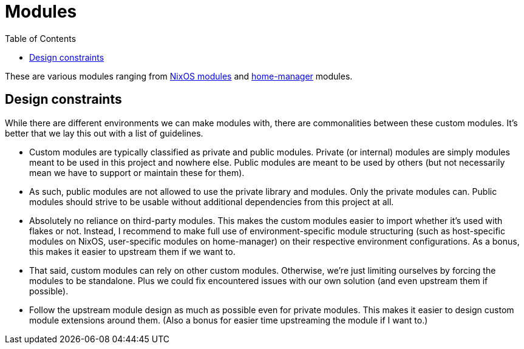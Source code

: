 = Modules
:toc:

These are various modules ranging from link:https://nixos.org/manual/nixos/stable/index.html#sec-writing-modules[NixOS modules] and link:https://github.com/nix-community/home-manager[home-manager] modules.




[#design-constraints]
== Design constraints

While there are different environments we can make modules with, there are commonalities between these custom modules.
It's better that we lay this out with a list of guidelines.

* Custom modules are typically classified as private and public modules.
Private (or internal) modules are simply modules meant to be used in this project and nowhere else.
Public modules are meant to be used by others (but not necessarily mean we have to support or maintain these for them).

* As such, public modules are not allowed to use the private library and modules.
Only the private modules can.
Public modules should strive to be usable without additional dependencies from this project at all.

* Absolutely no reliance on third-party modules.
This makes the custom modules easier to import whether it's used with flakes or not.
Instead, I recommend to make full use of environment-specific module structuring (such as host-specific modules on NixOS, user-specific modules on home-manager) on their respective environment configurations.
As a bonus, this makes it easier to upstream them if we want to.

* That said, custom modules can rely on other custom modules.
Otherwise, we're just limiting ourselves by forcing the modules to be standalone.
Plus we could fix encountered issues with our own solution (and even upstream them if possible).

* Follow the upstream module design as much as possible even for private modules.
This makes it easier to design custom module extensions around them.
(Also a bonus for easier time upstreaming the module if I want to.)
